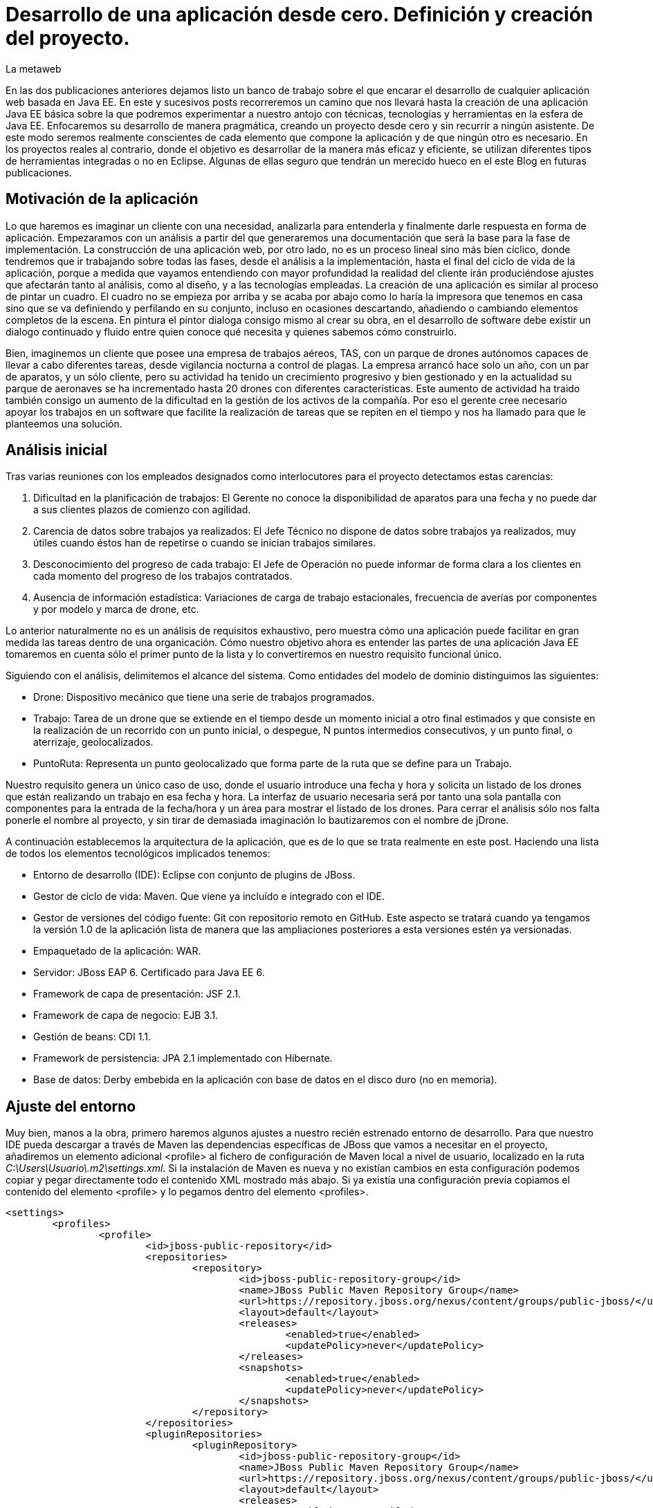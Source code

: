= Desarrollo de una aplicación desde cero. Definición y creación del proyecto.
La metaweb
:hp-tags: Modelo de Dominio, Maven, Eclipse, Java EE, desde cero
:published_at: 2015-06-01

En las dos publicaciones anteriores dejamos listo un banco de trabajo sobre el que encarar el desarrollo de cualquier aplicación web basada en Java EE. En este y sucesivos posts recorreremos un camino que nos llevará hasta la creación de una aplicación Java EE básica sobre la que podremos experimentar a nuestro antojo con técnicas, tecnologías y herramientas en la esfera de Java EE. Enfocaremos su desarrollo de manera pragmática, creando un proyecto desde cero y sin recurrir a ningún asistente. De este modo seremos realmente conscientes de cada elemento que compone la aplicación y de que ningún otro es necesario. En los proyectos reales al contrario, donde el objetivo es desarrollar de la manera más eficaz y eficiente, se utilizan diferentes tipos de herramientas integradas o no en Eclipse. Algunas de ellas seguro que tendrán un merecido hueco en el este Blog en futuras publicaciones.

== Motivación de la aplicación

Lo que haremos es imaginar un cliente con una necesidad, analizarla para entenderla y finalmente darle respuesta en forma de aplicación. Empezaramos con un análisis a partir del que generaremos una documentación que será la base para la fase de implementación. La construcción de una aplicación web, por otro lado, no es un proceso lineal sino más bien cíclico, donde tendremos que ir trabajando sobre todas las fases, desde el análisis a la implementación, hasta el final del ciclo de vida de la aplicación, porque a medida que vayamos entendiendo con mayor profundidad la realidad del cliente irán produciéndose ajustes que afectarán tanto al análisis, como al diseño, y a las tecnologías empleadas. La creación de una aplicación es similar al proceso de pintar un cuadro. El cuadro no se empieza por arriba y se acaba por abajo como lo haría la impresora que tenemos en casa sino que se va definiendo y perfilando en su conjunto, incluso en ocasiones descartando, añadiendo o cambiando elementos completos de la escena. En pintura el pintor dialoga consigo mismo al crear su obra, en el desarrollo de software debe existir un dialogo continuado y fluido entre quien
conoce qué necesita y quienes sabemos cómo construirlo.

Bien, imaginemos un cliente que posee una empresa de trabajos aéreos, TAS, con un parque de drones autónomos capaces de llevar a cabo diferentes tareas, desde vigilancia nocturna a control de plagas. La empresa arrancó hace solo un año, con un par de aparatos, y un sólo cliente, pero su actividad ha tenido un crecimiento progresivo y bien gestionado y en la actualidad su parque de aeronaves se ha incrementado hasta 20 drones con diferentes características. Este aumento de actividad ha traido también consigo un aumento de la dificultad en la gestión de los activos de la compañía. Por eso el gerente cree necesario apoyar los trabajos en un software que facilite la realización de tareas que se repiten en el tiempo y nos ha llamado para que le planteemos una solución.

== Análisis inicial

Tras varias reuniones con los empleados designados como interlocutores para el proyecto detectamos estas carencias:

1. Dificultad en la planificación de trabajos: El Gerente no conoce la disponibilidad de aparatos para una fecha y no puede dar a sus clientes plazos de comienzo con agilidad.
2. Carencia de datos sobre trabajos ya realizados: El Jefe Técnico no dispone de datos sobre trabajos ya realizados, muy útiles cuando éstos han de repetirse o cuando se inician trabajos similares.
3. Desconocimiento del progreso de cada trabajo: El Jefe de Operación no puede informar de forma clara a los clientes en cada momento del progreso de los trabajos contratados.
4. Ausencia de información estadística: Variaciones de carga de trabajo estacionales, frecuencia de averías por componentes y por modelo y marca de drone, etc.

Lo anterior naturalmente no es un análisis de requisitos exhaustivo, pero muestra cómo una aplicación puede facilitar en gran medida las tareas dentro de una organicación. Cómo nuestro objetivo ahora es entender las partes de una aplicación Java EE tomaremos en cuenta sólo el primer punto de la lista y lo convertiremos en nuestro requisito funcional único.

Siguiendo con el análisis, delimitemos el alcance del sistema. Como entidades del modelo de dominio distinguimos las siguientes:

* Drone: Dispositivo mecánico que tiene una serie de trabajos programados.

* Trabajo: Tarea de un drone que se extiende en el tiempo desde un momento inicial a otro final estimados y que consiste en la realización de un recorrido con un punto inicial, o despegue, N puntos intermedios consecutivos, y un punto final, o aterrizaje, geolocalizados.

* PuntoRuta: Representa un punto geolocalizado que forma parte de la ruta que se define para un Trabajo.

Nuestro requisito genera un único caso de uso, donde el usuario introduce una fecha y hora y solicita un listado de los drones que están realizando un trabajo en esa fecha y hora. La interfaz de usuario necesaria será por tanto una sola pantalla con componentes para la entrada de la fecha/hora y un área para mostrar el listado de los drones. Para cerrar el análisis sólo nos falta ponerle el nombre al proyecto, y sin tirar de demasiada imaginación lo bautizaremos con el nombre de jDrone.

A continuación establecemos la arquitectura de la aplicación, que es de lo que se trata realmente en este post. Haciendo una lista de todos los elementos tecnológicos implicados tenemos:

* Entorno de desarrollo (IDE): Eclipse con conjunto de plugins de JBoss.
* Gestor de ciclo de vida: Maven. Que viene ya incluído e integrado con el IDE.
* Gestor de versiones del código fuente: Git con repositorio remoto en GitHub. Este aspecto se tratará cuando ya tengamos la versión 1.0 de la aplicación lista de manera que las ampliaciones posteriores a esta versiones estén ya versionadas.
* Empaquetado de la aplicación: WAR.
* Servidor: JBoss EAP 6. Certificado para Java EE 6.
* Framework de capa de presentación: JSF 2.1.
* Framework de capa de negocio: EJB 3.1.
* Gestión de beans: CDI 1.1.
* Framework de persistencia: JPA 2.1 implementado con Hibernate.
* Base de datos: Derby embebida en la aplicación con base de datos en el disco duro (no en memoria).

== Ajuste del entorno

Muy bien, manos a la obra, primero haremos algunos ajustes a nuestro recién estrenado entorno de desarrollo. Para que nuestro IDE pueda descargar a través de Maven las dependencias específicas de JBoss que vamos a necesitar en el proyecto, añadiremos un elemento adicional <profile> al fichero de configuración de Maven local a nivel de usuario, localizado en la ruta _C:\Users\Usuario\.m2\settings.xml_. Si la instalación de Maven es nueva y no existían cambios en esta configuración podemos copiar y pegar directamente todo el contenido XML mostrado más abajo. Si ya existía una configuración previa copiamos el contenido del elemento <profile> y lo pegamos dentro del elemento <profiles>.

[source,xml,indent=0]
----
	<settings>
		<profiles>
			<profile>
				<id>jboss-public-repository</id>
				<repositories>
					<repository>
						<id>jboss-public-repository-group</id>
						<name>JBoss Public Maven Repository Group</name>
						<url>https://repository.jboss.org/nexus/content/groups/public-jboss/</url>
						<layout>default</layout>
						<releases>
							<enabled>true</enabled>
							<updatePolicy>never</updatePolicy>
						</releases>
						<snapshots>
							<enabled>true</enabled>
							<updatePolicy>never</updatePolicy>
						</snapshots>
					</repository>
				</repositories>
				<pluginRepositories>
					<pluginRepository>
						<id>jboss-public-repository-group</id>
						<name>JBoss Public Maven Repository Group</name>
						<url>https://repository.jboss.org/nexus/content/groups/public-jboss/</url>
						<layout>default</layout>
						<releases>
							<enabled>true</enabled>
							<updatePolicy>never</updatePolicy>
						</releases>
						<snapshots>
							<enabled>true</enabled>
							<updatePolicy>never</updatePolicy>
						</snapshots>
					</pluginRepository>
				</pluginRepositories>
			</profile>
		</profiles>
		<activeProfiles>
			<activeProfile>jboss-public-repository</activeProfile>
		</activeProfiles>
	</settings>
----

Por otro lado, para que en la carpeta de nuestro workspace no se generen ficheros de índice de gran tamaño nos vamos a Eclipse a la opción del menú _Window > Preferences > Maven_ y dejamos las opciones tal como se indican en la figura.

image::https://raw.githubusercontent.com/lametaweb/lametaweb.github.io/master/images/003/post003-fig005.png[]

Además podemos buscar en esta carpeta los ficheros con la extensión _.cfs_ y borrar los que sean de gran tamaño.

image::https://raw.githubusercontent.com/lametaweb/lametaweb.github.io/master/images/003/post003-fig010.png[]

Adicionalmente disponemos de una View de Eclipse donde podemos visualizar los repositorios que tenemos configurados y tocar la configuración sobre los índices que queremos descargar para cada uno de ellos.

image::https://raw.githubusercontent.com/lametaweb/lametaweb.github.io/master/images/003/post003-fig015.png[]

OK, nos vamos a Eclipse y elegimos como espacio de trabajo la carpeta que creamos para tal fin, similar a _C:\TALLER\workspace\_. Si es la primera vez
que entramos en el workspace pulsamos el botón Workbench en la esquina superior derecha de la pantalla de bienvenida para retirarla, desmarcamos el check _Show on Startup_ en la ventana de JBoss Central que aparece en el centro del IDE y la cerramos. Finalmente maximizamos la ventana de Eclipse para trabajar con el mayor espacio posible.

Antes de crear cualquier elemento de la aplicación definimos la codificación que Eclipse empleará en los ficheros del proyecto. Esta cuestión
es importante ya que evita que tengamos problemas con los caracteres mostrados que estén fuera del estándar ASCII. Para ello nos vamos al menú
_Window > Preferences > General > Workspace > Text File Encoding > Other > UTF-8_ y en esa misma ventana desmarcamos la opción _Build automatically_.

NOTE: Si no lo hemos hecho aún es conveniente quitar el revisor de sintaxis de Eclipse. Ir a _Window > Preferences > General > Editors > Text Editors > Spelling_  y desmarcar _Enable Spell Checking_. Así podremos distinguir mejor los errores y los warnings que aparezcan en nuestro código fuente durante el desarrollo.

== Entrando en materia. Creación del proyecto.
	
Creamos un proyecto Maven en blanco en la opción _File > New > Maven Project_. En la primera pantalla del wizard marcamos la primera opción
_Create a simple proyect (skip archetype selection)_ y pulsamos _Next_.

image::https://raw.githubusercontent.com/lametaweb/lametaweb.github.io/master/images/003/post003-fig020.png[]

Definimos las propiedades básicas del proyecto: Coordenadas en el repositorio Maven, empaquetado y datos descriptivos:

* GroupId : com.lametaweb.javaee
* ArtifactId : jdrone
* pakcaging : war
* Name : jDrone Lite
* Description : Proyecto Maven Java EE basico desde cero

Los demás campos los dejamos a su valor por defecto y pulsamos el botón _Finish_. Después de unos segundos el proyecto se habrá creado. Si abrimos
el nodo correspondiente al proyecto veremos que la estructura y ficheros es la que corresponde a un proyecto Maven. Para ver de forma
más limpia los elementos del proyecto abrimos la View _Navigator_. Esta vista nos muestra simplemente carpetas y ficheros, es decir lo que
constituye en proyecto Java EE sin más.

image::https://raw.githubusercontent.com/lametaweb/lametaweb.github.io/master/images/003/post003-fig025.png[]

Vamos a ver rapidamente el significado de cada elemento, pero antes fijamos la codificación del proyecto a nivel del propio proyecto, con esto evitamos que nuestra codificación dependa del IDE al que eventualmente llevemos el proyecto. Así que pulsamos botón derecho sobre el proyecto y Properties > Resource > Text File encoding > Other: UTF-8.

.Elementos generados en la creación del proyecto
[cols="1,3", options="header"]
|===

|Elemento 
|Descripción

|Carpeta _.settings_
|[small]#Es generada por el propio Eclipse para guardar información de configuración del proyecto. No es parte constituyente de nuestro aplicación ya que es creada para gestión interna del IDE.# 

|Carpeta _src_
|[small]#Aquí situaremos todos los elementos de nuestro proyecto organizados en carpetas según las convenciones adoptadas por Maven. En la subcarpeta _main_ están los elementos necesarios para generar la aplicación y en la carpeta _test_ los elementos para las pruebas unitarias.#

|Carpeta _target_
|[small]#Contendrá los productos generados a partir de los elementos de la carpeta _src_. En este caso será un fichero desplegable _.war_ conteniendo nuestra aplicación que incluirá toda la información para su despliegue en el servidor.#

|Fichero _.classpath_
|[small]#Generado por Eclipse para registrar información de tiempo de compilación: Qué compilar, dónde y los lugares donde buscar clases java de terceros. No es parte constituyente de nuestro aplicación.#

|Fichero _.project_
|[small]#Contiene metainformación del proyecto para su autodescripción. No es parte constituyente de nuestro aplicación.#

|Fichero _pom.xml_
|[small]#Contiene la configuración de construcción para Maven de nuestro proyecto.#
|===

TIP: Cuando abrimos un fichero de proyecto con contenido XML en general preferimos visualizarlo como texto y no a modo de formulario 
como lo muestra por defecto Eclipse. Para esto nos vamos al menú a la opción
	_Window > Preferences > General > Editors > File associantions > *.xml > XML Editor_ y pulsamos _Default_ y finalmente _OK_.

El empaquetado por defecto para un proyecto Maven como es el nuestro es JAR, sin embargo nosotros queremos crear una aplicación web. Se hace necesario por tanto especificar el empaquetado de forma explícita en el fichero _pom.xml_. Añadamos la línea `<packaging>war</packaging>` bajo el elemento raiz _<proyect>_ y Ctrl + S para guardar los cambios.

Sin embargo después de guardar veremos que aparece una indicación de error abajo en la solapa _Markers_. Lo que nos está diciendo es que tenemos que actualizar el proyecto para que tome los cambios del fichero POM. En general
siempre que modifiquemos el POM tenemos que actualizar para que los cambios vayan al proyecto. Pulsamos botón derecho sobre el icono del proyecto y _Maven > Update Project..._. El warning en cuestión desaparece de la escena.

image::https://raw.githubusercontent.com/lametaweb/lametaweb.github.io/master/images/003/post003-fig030.png[]

Pero si nos fijamos en la solapa Markers vemos que aún tenemos un warning. Es debido a que no hemos especificado la versión de Java en que
se interpretará nuestro código ni la versión de máquina virtual para a que generaremos el código. Añadiremos lo siguiente al POM bajo el elemento <project>:

[source,xml,indent=0]
----
	<build>
		<finalName>${project.artifactId}</finalName>
		<plugins>
			<plugin>
				<groupId>org.apache.maven.plugins</groupId>
				<artifactId>maven-compiler-plugin</artifactId>
				<version>3.2</version>
				<configuration>
					<source>1.8</source>
					<target>1.8</target>
				</configuration>
			</plugin>
		</plugins>
	</build>
----

El elemento <finalName> en la segunda línea no tiene nada que ver con las versiones de Java, en cambio lo que hace es fijar un nombre simple para nuestro artefacto WAR final, en nuestro caso "jdrone.war". Esto es importante porque por defecto este nombre es el que el servidor usa para nombrar el contexto de la aplicación en el proceso de despliegue. El contexto de un aplicación web es lo que la distingue de los demás elementos instalados en el servidor y nos permite por tanto referenciarla, y siempre es conveniente que este nombre
sea sencillo.

El resto corresponde como se ha indicado a la especificación de las versiones de Java usadas durante la compilación de las clases en
el proyecto, puedes consultar el primer Post para recordar los detalles. Aquí hemos declarado que trabajaremos con la máquina virtual de
Java 8 y así mismo escribiremos el código en la versión 8. Es importante señalar que la versión del servidor que usemos en los distíntos
ámbitos: Desarrollo, preproducción y producción, debe ser compatible con Java 8. En nuestro caso sí es así ya que la versión 6.3 del servidor
JBoss EAP con la Update 3 es compatible. La versión 6.4 también tiene compatibilidad completa con Java 8.
 
Como hemos visto para configurar un plugin para nuestro proyecto debemos declarlo en el POM, aquí hemos modificando la configuración 
del plugin Compilador. Y finalmente como siempre actualizamos el proyecto como antes se ha indicado y el observamos que el warning desaparece.

Es interesante ver como Eclipse después de la inclusión del plugin Compilador de Maven a actualizado las facetas de nuestro proyecto. Inicialmente no teniamos ninguna y ahora tras definir el empaquetado WAR en el POM tendremos la facetas: Web, Java y Javascript. Podemos comprobarlo con un click en botón derecho sobre proyecto en la opción _Properties > Project Facets_.

image::https://raw.githubusercontent.com/lametaweb/lametaweb.github.io/master/images/003/post003-fig035.png[]

Hasta aquí el primer Post de esta serie. Hemos creado un proyecto dirigido por Maven y lo hemos dejado listo para empezar a añadir los elementos de las distintas tecnologías Java EE que generenen finalmente el artefacto WAR para dar respuesta a las necesidades nuestro cliente, TAS. 

En el siguiente Post empezaremos con el diseño de las clases de la capa de persistencia. Un interesante tema. Nos vemos en breve!